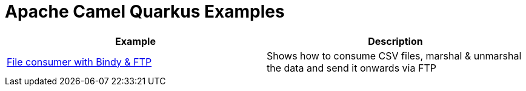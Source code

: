 = Apache Camel Quarkus Examples

[width="100%",cols="2",options="header"]
|===
| Example | Description
| link:./file-bindy-ftp[File consumer with Bindy & FTP] | Shows how to consume CSV files, marshal & unmarshal the data and send it onwards via FTP
